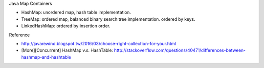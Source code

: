 Java Map Containers

- HashMap: unordered map, hash table implementation.
- TreeMap: ordered map, balanced binary search tree implementation. ordered by keys.
- LinkedHashMap: ordered by insertion order.

.. image:: java-map-collection.gif

Reference

- http://javarewind.blogspot.tw/2016/03/choose-right-collection-for-your.html
- [More][Concurrent] HashMap v.s. HashTable: http://stackoverflow.com/questions/40471/differences-between-hashmap-and-hashtable
